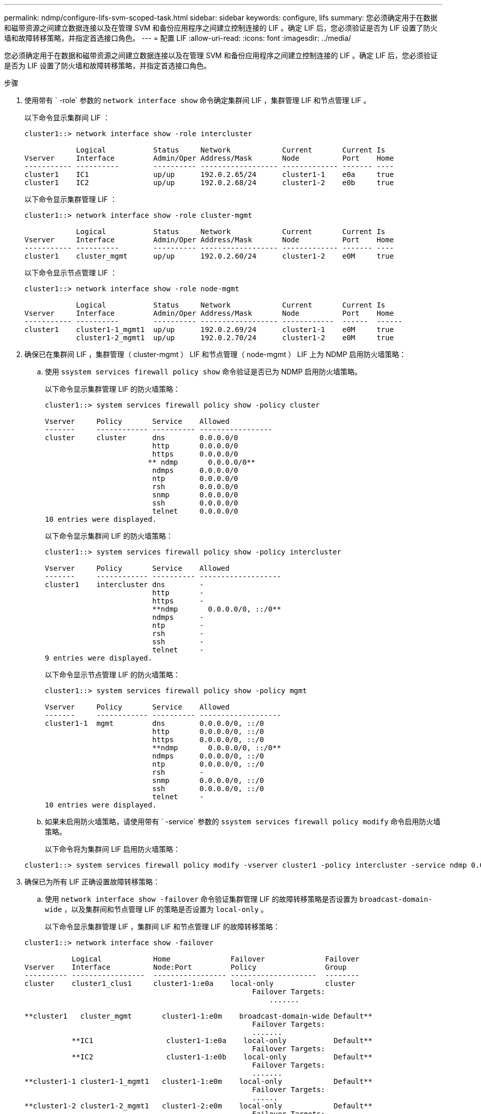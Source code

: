 ---
permalink: ndmp/configure-lifs-svm-scoped-task.html 
sidebar: sidebar 
keywords: configure, lifs 
summary: 您必须确定用于在数据和磁带资源之间建立数据连接以及在管理 SVM 和备份应用程序之间建立控制连接的 LIF 。确定 LIF 后，您必须验证是否为 LIF 设置了防火墙和故障转移策略，并指定首选接口角色。 
---
= 配置 LIF
:allow-uri-read: 
:icons: font
:imagesdir: ../media/


[role="lead"]
您必须确定用于在数据和磁带资源之间建立数据连接以及在管理 SVM 和备份应用程序之间建立控制连接的 LIF 。确定 LIF 后，您必须验证是否为 LIF 设置了防火墙和故障转移策略，并指定首选接口角色。

.步骤
. 使用带有 ` -role` 参数的 `network interface show` 命令确定集群间 LIF ，集群管理 LIF 和节点管理 LIF 。
+
以下命令显示集群间 LIF ：

+
[listing]
----
cluster1::> network interface show -role intercluster

            Logical           Status     Network            Current       Current Is
Vserver     Interface         Admin/Oper Address/Mask       Node          Port    Home
----------- ----------        ---------- ------------------ ------------- ------- ----
cluster1    IC1               up/up      192.0.2.65/24      cluster1-1    e0a     true
cluster1    IC2               up/up      192.0.2.68/24      cluster1-2    e0b     true
----
+
以下命令显示集群管理 LIF ：

+
[listing]
----
cluster1::> network interface show -role cluster-mgmt

            Logical           Status     Network            Current       Current Is
Vserver     Interface         Admin/Oper Address/Mask       Node          Port    Home
----------- ----------        ---------- ------------------ ------------- ------- ----
cluster1    cluster_mgmt      up/up      192.0.2.60/24      cluster1-2    e0M     true
----
+
以下命令显示节点管理 LIF ：

+
[listing]
----
cluster1::> network interface show -role node-mgmt

            Logical           Status     Network            Current       Current Is
Vserver     Interface         Admin/Oper Address/Mask       Node          Port    Home
----------- ----------        ---------- ------------------ ------------  ------  ------
cluster1    cluster1-1_mgmt1  up/up      192.0.2.69/24      cluster1-1    e0M     true
            cluster1-2_mgmt1  up/up      192.0.2.70/24      cluster1-2    e0M     true
----
. 确保已在集群间 LIF ，集群管理（ cluster-mgmt ） LIF 和节点管理（ node-mgmt ） LIF 上为 NDMP 启用防火墙策略：
+
.. 使用 `ssystem services firewall policy show` 命令验证是否已为 NDMP 启用防火墙策略。
+
以下命令显示集群管理 LIF 的防火墙策略：

+
[listing]
----
cluster1::> system services firewall policy show -policy cluster

Vserver     Policy       Service    Allowed
-------     ------------ ---------- -----------------
cluster     cluster      dns        0.0.0.0/0
                         http       0.0.0.0/0
                         https      0.0.0.0/0
                        ** ndmp       0.0.0.0/0**
                         ndmps      0.0.0.0/0
                         ntp        0.0.0.0/0
                         rsh        0.0.0.0/0
                         snmp       0.0.0.0/0
                         ssh        0.0.0.0/0
                         telnet     0.0.0.0/0
10 entries were displayed.
----
+
以下命令显示集群间 LIF 的防火墙策略：

+
[listing]
----
cluster1::> system services firewall policy show -policy intercluster

Vserver     Policy       Service    Allowed
-------     ------------ ---------- -------------------
cluster1    intercluster dns        -
                         http       -
                         https      -
                         **ndmp       0.0.0.0/0, ::/0**
                         ndmps      -
                         ntp        -
                         rsh        -
                         ssh        -
                         telnet     -
9 entries were displayed.
----
+
以下命令显示节点管理 LIF 的防火墙策略：

+
[listing]
----
cluster1::> system services firewall policy show -policy mgmt

Vserver     Policy       Service    Allowed
-------     ------------ ---------- -------------------
cluster1-1  mgmt         dns        0.0.0.0/0, ::/0
                         http       0.0.0.0/0, ::/0
                         https      0.0.0.0/0, ::/0
                         **ndmp       0.0.0.0/0, ::/0**
                         ndmps      0.0.0.0/0, ::/0
                         ntp        0.0.0.0/0, ::/0
                         rsh        -
                         snmp       0.0.0.0/0, ::/0
                         ssh        0.0.0.0/0, ::/0
                         telnet     -
10 entries were displayed.
----
.. 如果未启用防火墙策略，请使用带有 ` -service` 参数的 `ssystem services firewall policy modify` 命令启用防火墙策略。
+
以下命令将为集群间 LIF 启用防火墙策略：

+
[listing]
----
cluster1::> system services firewall policy modify -vserver cluster1 -policy intercluster -service ndmp 0.0.0.0/0
----


. 确保已为所有 LIF 正确设置故障转移策略：
+
.. 使用 `network interface show -failover` 命令验证集群管理 LIF 的故障转移策略是否设置为 `broadcast-domain-wide` ，以及集群间和节点管理 LIF 的策略是否设置为 `local-only` 。
+
以下命令显示集群管理 LIF ，集群间 LIF 和节点管理 LIF 的故障转移策略：

+
[listing]
----
cluster1::> network interface show -failover

           Logical            Home              Failover              Failover
Vserver    Interface          Node:Port         Policy                Group
---------- -----------------  ----------------- --------------------  --------
cluster    cluster1_clus1     cluster1-1:e0a    local-only            cluster
                                                     Failover Targets:
                   	                                 .......

**cluster1   cluster_mgmt       cluster1-1:e0m    broadcast-domain-wide Default**
                                                     Failover Targets:
                                                     .......
           **IC1                 cluster1-1:e0a    local-only           Default**
                                                     Failover Targets:
           **IC2                 cluster1-1:e0b    local-only           Default**
                                                     Failover Targets:
                                                     .......
**cluster1-1 cluster1-1_mgmt1   cluster1-1:e0m    local-only            Default**
                                                     Failover Targets:
                                                     ......
**cluster1-2 cluster1-2_mgmt1   cluster1-2:e0m    local-only            Default**
                                                     Failover Targets:
                                                     ......
----
.. 如果未正确设置故障转移策略，请使用带有 ` failover-policy` 参数的 `network interface modify` 命令修改故障转移策略。
+
[listing]
----
cluster1::> network interface modify -vserver cluster1 -lif IC1 -failover-policy local-only
----


. 使用带有 `preferred-interface-role` 参数的 `vserver services ndmp modify` 命令指定数据连接所需的 LIF 。
+
[listing]
----
cluster1::> vserver services ndmp modify -vserver cluster1 -preferred-interface-role intercluster,cluster-mgmt,node-mgmt
----
. 使用 `vserver services ndmp show` 命令验证是否为集群设置了首选接口角色。
+
[listing]
----
cluster1::> vserver services ndmp show -vserver cluster1

                             Vserver: cluster1
                        NDMP Version: 4
                        .......
                        .......
            Preferred Interface Role: intercluster, cluster-mgmt, node-mgmt
----

